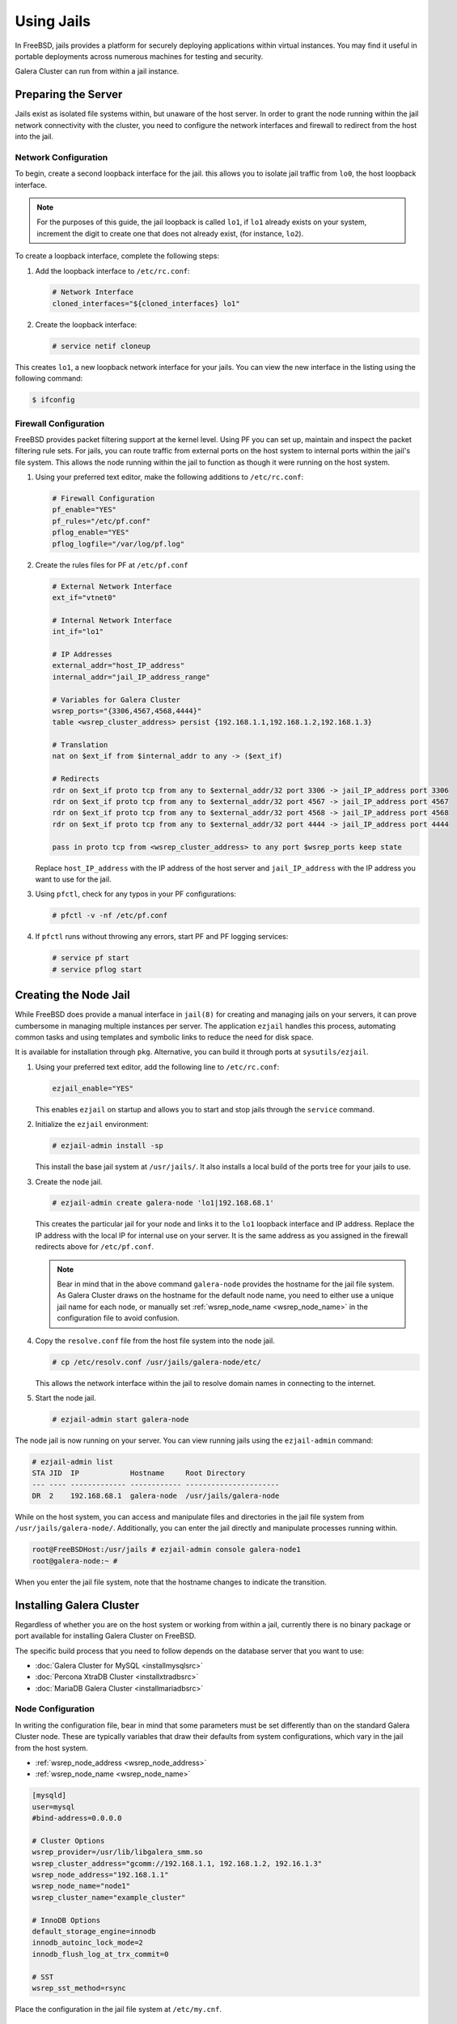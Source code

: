 =========================
Using Jails
=========================
.. _`galera-jails`:

In FreeBSD, jails provides a platform for securely deploying applications within virtual instances.  You may find it useful in portable deployments across numerous machines for testing and security.

Galera Cluster can run from within a jail instance.

--------------------------
Preparing the Server
--------------------------
.. _`jails-prep-serve`:

Jails exist as isolated file systems within, but unaware of the host server.  In order to grant the node running within the jail network connectivity with the cluster, you need to configure the network interfaces and firewall to redirect from the host into the jail.

^^^^^^^^^^^^^^^^^^^^^
Network Configuration
^^^^^^^^^^^^^^^^^^^^^
.. _`jail-net-config`:

To begin, create a second loopback interface for the jail.  this allows you to isolate jail traffic from ``lo0``, the host loopback interface.

.. note:: For the purposes of this guide, the jail loopback is called ``lo1``, if ``lo1`` already exists on your system, increment the digit to create one that does not already exist, (for instance, ``lo2``).

To create a loopback interface, complete the following steps:

#. Add the loopback interface to ``/etc/rc.conf``:

   .. code-block:: ini
   
      # Network Interface
      cloned_interfaces="${cloned_interfaces} lo1"

#. Create the loopback interface:   

   .. code-block:: console

      # service netif cloneup

This creates ``lo1``, a new loopback network interface for your jails.  You can view the new interface in the listing using the following command:

.. code-block:: console

   $ ifconfig

		

^^^^^^^^^^^^^^^^^^^^^^^
Firewall Configuration
^^^^^^^^^^^^^^^^^^^^^^^
.. _`jails-pf`:

FreeBSD provides packet filtering support at the kernel level.  Using PF you can set up, maintain and inspect the packet filtering rule sets.  For jails, you can route traffic from external ports on the host system to internal ports within the jail's file system.  This allows the node running within the jail to function as though it were running on the host system.

#. Using your preferred text editor, make the following additions to ``/etc/rc.conf``:

   .. code-block:: ini

      # Firewall Configuration
      pf_enable="YES"
      pf_rules="/etc/pf.conf"
      pflog_enable="YES"
      pflog_logfile="/var/log/pf.log"

#. Create the rules files for PF at ``/etc/pf.conf``
      
   .. code-block:: ini

      # External Network Interface
      ext_if="vtnet0"
      
      # Internal Network Interface
      int_if="lo1"

      # IP Addresses
      external_addr="host_IP_address"     
      internal_addr="jail_IP_address_range" 

      # Variables for Galera Cluster
      wsrep_ports="{3306,4567,4568,4444}"
      table <wsrep_cluster_address> persist {192.168.1.1,192.168.1.2,192.168.1.3}

      # Translation
      nat on $ext_if from $internal_addr to any -> ($ext_if)

      # Redirects
      rdr on $ext_if proto tcp from any to $external_addr/32 port 3306 -> jail_IP_address port 3306
      rdr on $ext_if proto tcp from any to $external_addr/32 port 4567 -> jail_IP_address port 4567
      rdr on $ext_if proto tcp from any to $external_addr/32 port 4568 -> jail_IP_address port 4568
      rdr on $ext_if proto tcp from any to $external_addr/32 port 4444 -> jail_IP_address port 4444
   
      pass in proto tcp from <wsrep_cluster_address> to any port $wsrep_ports keep state
      
   Replace ``host_IP_address`` with the IP address of the host server and ``jail_IP_address`` with the IP address you want to use for the jail.  
      
#. Using ``pfctl``, check for any typos in your PF configurations:
      
   .. code-block:: console

      # pfctl -v -nf /etc/pf.conf

#. If ``pfctl`` runs without throwing any errors, start PF and PF logging services:
      
   .. code-block:: console

      # service pf start
      # service pflog start
		
.. seealso:: For more information on firewall configurations for FreeBSD, see :doc:`pf`.
   
----------------------
Creating the Node Jail
----------------------
.. _`jail-creation`:

While FreeBSD does provide a manual interface in ``jail(8)`` for creating and managing jails on your servers, it can prove cumbersome in managing multiple instances per server.  The application ``ezjail`` handles this process, automating common tasks and using templates and symbolic links to reduce the need for disk space.

It is available for installation through ``pkg``.  Alternative, you can build it through ports at ``sysutils/ezjail``.

#. Using your preferred text editor, add the following line to ``/etc/rc.conf``:

   .. code-block:: ini
		   
      ezjail_enable="YES"

   This enables ``ezjail`` on startup and allows you to start and stop jails through the ``service`` command.

#. Initialize the ``ezjail`` environment:

   .. code-block:: console

      # ezjail-admin install -sp

   This install the base jail system at ``/usr/jails/``.  It also installs a local build of the ports tree for your jails to use.

#. Create the node jail.

   .. code-block:: console
   
      # ezjail-admin create galera-node 'lo1|192.168.68.1'

   This creates the particular jail for your node and links it to the ``lo1`` loopback interface and IP address.  Replace the IP address with the local IP for internal use on your server.  It is the same address as you assigned in the firewall redirects above for ``/etc/pf.conf``.

   .. note:: Bear in mind that in the above command ``galera-node`` provides the hostname for the jail file system.  As Galera Cluster draws on the hostname for the default node name, you need to either use a unique jail name for each node, or manually set :ref:`wsrep_node_name <wsrep_node_name>` in the configuration file to avoid confusion.

#. Copy the ``resolve.conf`` file from the host file system into the node jail.

   .. code-block:: console

      # cp /etc/resolv.conf /usr/jails/galera-node/etc/

   This allows the network interface within the jail to resolve domain names in connecting to the internet.
      
#. Start the node jail.

   .. code-block:: console
  
      # ezjail-admin start galera-node

The node jail is now running on your server.  You can view running jails using the ``ezjail-admin`` command:
      
.. code-block:: console

   # ezjail-admin list
   STA JID  IP            Hostname     Root Directory
   --- ---- ------------- ------------ ----------------------
   DR  2    192.168.68.1  galera-node  /usr/jails/galera-node

While on the host system, you can access and manipulate files and directories in the jail file system from ``/usr/jails/galera-node/``.  Additionally, you can enter the jail directly and manipulate processes running within.
 
.. code-block:: console

   root@FreeBSDHost:/usr/jails # ezjail-admin console galera-node1
   root@galera-node:~ #

When you enter the jail file system, note that the hostname changes to indicate the transition.
   

--------------------------
Installing Galera Cluster
--------------------------
.. _`jails-galera-install`:

Regardless of whether you are on the host system or working from within a jail, currently there is no binary package or port available for installing Galera Cluster on FreeBSD.

The specific build process that you need to follow depends on the database server that you want to use:

- :doc:`Galera Cluster for MySQL <installmysqlsrc>`
- :doc:`Percona XtraDB Cluster <installxtradbsrc>`
- :doc:`MariaDB Galera Cluster <installmariadbsrc>`


^^^^^^^^^^^^^^^^^^^^^^^
Node Configuration
^^^^^^^^^^^^^^^^^^^^^^^
.. _`jails-node-config`:

In writing the configuration file, bear in mind that some parameters must be set differently than on the standard Galera Cluster node.  These are typically variables that draw their defaults from system configurations, which vary in the jail from the host system.

- :ref:`wsrep_node_address <wsrep_node_address>`
- :ref:`wsrep_node_name <wsrep_node_name>`

.. code-block:: ini
		
   [mysqld]
   user=mysql
   #bind-address=0.0.0.0

   # Cluster Options
   wsrep_provider=/usr/lib/libgalera_smm.so
   wsrep_cluster_address="gcomm://192.168.1.1, 192.168.1.2, 192.16.1.3"
   wsrep_node_address="192.168.1.1"
   wsrep_node_name="node1"
   wsrep_cluster_name="example_cluster"
   
   # InnoDB Options
   default_storage_engine=innodb
   innodb_autoinc_lock_mode=2
   innodb_flush_log_at_trx_commit=0

   # SST
   wsrep_sst_method=rsync

Place the configuration in the jail file system at ``/etc/my.cnf``.



---------------------------
Starting the Cluster
---------------------------
.. _`jails-galera-start`:

When running the cluster from within jails, you create and manage the cluster in the same manner as you would in the standard deployment of Galera Cluster on FreeBSD.  The exception being that you must obtain console access to the node jail first.

To start the initial cluster node, run the following commands:

.. code-block:: console

   # ezjail-admin console galera-node
   # service mysql start --wsrep-new-cluster

To start each additional node, run the following commands:

.. code-block:: console

   # ezjail-admin console galera-node
   # service mysql start


